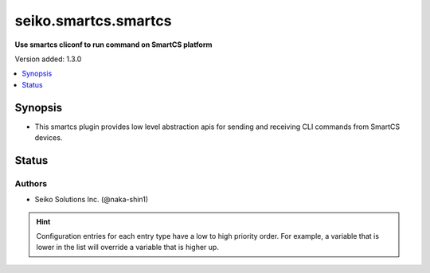 .. _seiko.smartcs.smartcs_cliconf:


*********************
seiko.smartcs.smartcs
*********************

**Use smartcs cliconf to run command on SmartCS platform**


Version added: 1.3.0

.. contents::
   :local:
   :depth: 1


Synopsis
--------
- This smartcs plugin provides low level abstraction apis for sending and receiving CLI commands from SmartCS devices.











Status
------


Authors
~~~~~~~

- Seiko Solutions Inc. (@naka-shin1)


.. hint::
    Configuration entries for each entry type have a low to high priority order. For example, a variable that is lower in the list will override a variable that is higher up.

